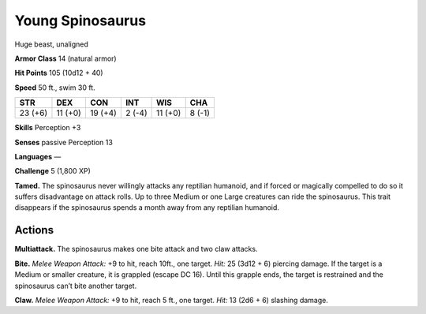 
.. _tob:young-spinosaurus:

Young Spinosaurus
-----------------

Huge beast, unaligned

**Armor Class** 14 (natural armor)

**Hit Points** 105 (10d12 + 40)

**Speed** 50 ft., swim 30 ft.

+-----------+-----------+-----------+-----------+-----------+-----------+
| STR       | DEX       | CON       | INT       | WIS       | CHA       |
+===========+===========+===========+===========+===========+===========+
| 23 (+6)   | 11 (+0)   | 19 (+4)   | 2 (-4)    | 11 (+0)   | 8 (-1)    |
+-----------+-----------+-----------+-----------+-----------+-----------+

**Skills** Perception +3

**Senses** passive Perception 13

**Languages** —

**Challenge** 5 (1,800 XP)

**Tamed.** The spinosaurus never willingly attacks any reptilian
humanoid, and if forced or magically compelled to do so
it suffers disadvantage on attack rolls. Up to three Medium
or one Large creatures can ride the spinosaurus. This trait
disappears if the spinosaurus spends a month away from any
reptilian humanoid.

Actions
~~~~~~~

**Multiattack.** The spinosaurus makes one bite attack and two
claw attacks.

**Bite.** *Melee Weapon Attack:* +9 to hit, reach 10ft., one target.
*Hit:* 25 (3d12 + 6) piercing damage. If the target is a Medium
or smaller creature, it is grappled (escape DC 16). Until this
grapple ends, the target is restrained and the spinosaurus can’t
bite another target.

**Claw.** *Melee Weapon Attack:* +9 to hit, reach 5 ft., one target.
*Hit:* 13 (2d6 + 6) slashing damage.
